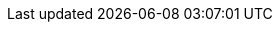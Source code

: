 // --- Name
:module-name:  module-tools-n-help
:module-title: Tools, Themen & Hilfen

// --- References
:mod-ref-src:  src/main/java/de/dhbw
:mod-ref-test: src/test/java/de/dhbw

// --- Hyperlinking
:mod-lnk-docs: .
:mod-lnk-src:  ../{mod-ref-src}
:mod-lnk-test: ../{mod-ref-test}

// display variables, set to 'true' to display in module docs!
:show-variables: false

ifeval::[{show-variables} == true]
[big]#*Module Settings*#

*About:*

. Hyperlinks: variables having `lnk` in the name are used for real *hyperlinking*, readers can _follow_ or _call_ by clicking the link

. References: variables having `ref` in the name are used just *redirect* visually, so readers _know_ where to go next without clicking the link

[cols="3m,7m"]
|===
| Variable           | Value

| module-name        | {module-name}
| mod-ref-src        | {mod-ref-src}
| mod-ref-test       | {mod-ref-test}
| mod-lnk-docs       | {mod-lnk-docs}
| mod-lnk-src        | {mod-lnk-src}
| mod-lnk-test       | {mod-lnk-test}
|===
endif::[]